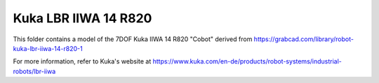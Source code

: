Kuka LBR IIWA 14 R820
---------------------

This folder contains a model of the 7DOF Kuka IIWA 14 R820 "Cobot" derived from `<https://grabcad.com/library/robot-kuka-lbr-iiwa-14-r820-1>`_

.. image:: kuka_lbr_iiwa_14_r820.png

For more information, refer to Kuka's website at `<https://www.kuka.com/en-de/products/robot-systems/industrial-robots/lbr-iiwa>`_

